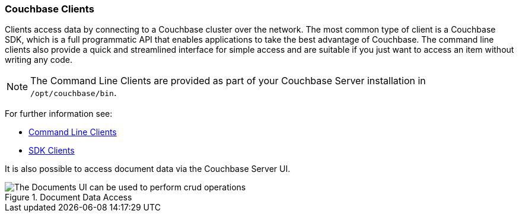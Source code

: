 :imagesdir: ../assets/images

=== Couchbase Clients

// tag::body[]
Clients access data by connecting to a Couchbase cluster over the network.
The most common type of client is a Couchbase SDK, which is a full programmatic API that enables applications to take the best advantage of Couchbase.
The command line clients also provide a quick and streamlined interface for simple access and are suitable if you just want to access an item without writing any code.

NOTE: The Command Line Clients are provided as part of your Couchbase Server installation in `/opt/couchbase/bin`.

For further information see:

* xref:c-sdk:hello-world:cbc.adoc#cbc-tools[Command Line Clients]

* xref:home::sdk.adoc[SDK Clients]

It is also possible to access document data via the Couchbase Server UI.

.Document Data Access
image::documents-kv-operations.png["The Documents UI can be used to perform crud operations"]
// end::body[]
